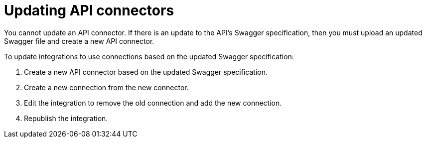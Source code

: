 [id='updating-api-connectors']
= Updating API connectors

You cannot update an API connector. If there is
an update to the API's Swagger specification, then you must upload an updated
Swagger file and create a new API connector. 

To update integrations to use connections based on the updated Swagger
specification:

. Create a new API connector based on the updated Swagger specification. 
. Create a new connection from the new connector.
. Edit the integration to remove the old connection and add the new connection.
. Republish the integration. 
